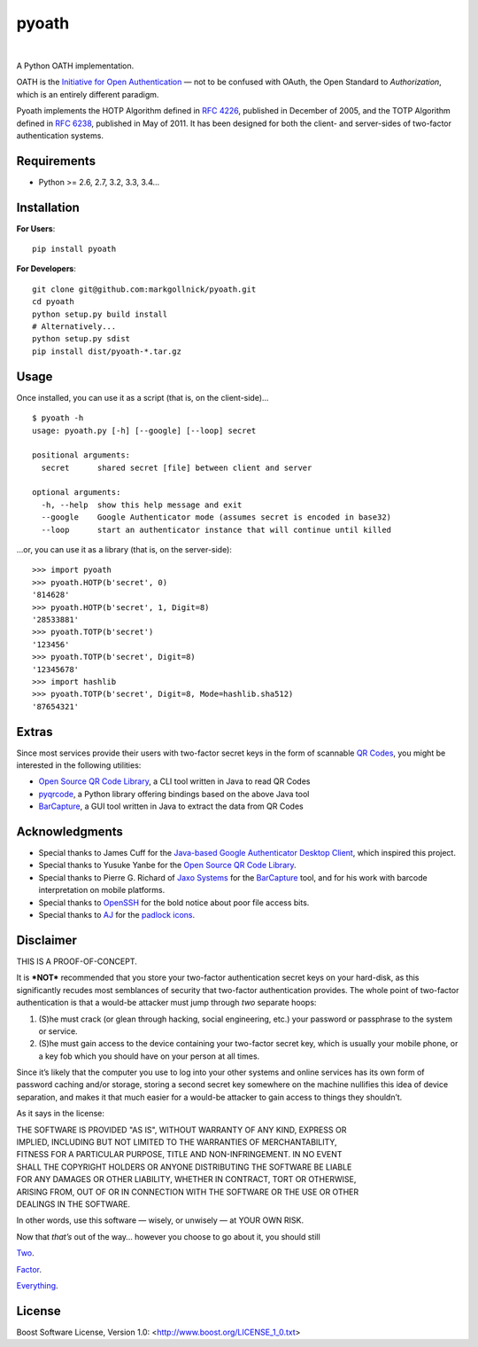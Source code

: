 ﻿
======
pyoath
======

.. image:: https://travis-ci.org/markgollnick/pyoath.svg?branch=master
    :target: https://travis-ci.org/markgollnick/pyoath
    :alt: Build Status

.. image:: https://coveralls.io/repos/markgollnick/pyoath/badge.svg?branch=master
    :target: https://coveralls.io/r/markgollnick/pyoath?branch=master
    :alt: Coverage Status

|

.. image:: https://raw.githubusercontent.com/markgollnick/pyoath/master/padlocks.png
    :alt: Two-Factor Authentication

A Python OATH implementation.

OATH is the `Initiative for Open Authentication`_ — not to be confused with
OAuth, the Open Standard to *Authorization*, which is an entirely different
paradigm.

.. _Initiative for Open Authentication: http://www.openauthentication.org/

Pyoath implements the HOTP Algorithm defined in `RFC 4226`_, published in
December of 2005, and the TOTP Algorithm defined in `RFC 6238`_, published in
May of 2011. It has been designed for both the client- and server-sides of
two-factor authentication systems.

.. _RFC 4226: http://www.ietf.org/rfc/rfc4226.txt
.. _RFC 6238: http://www.ietf.org/rfc/rfc6238.txt


Requirements
------------
    
* Python >= 2.6, 2.7, 3.2, 3.3, 3.4…


Installation
------------

**For Users**::

    pip install pyoath

**For Developers**::

    git clone git@github.com:markgollnick/pyoath.git
    cd pyoath
    python setup.py build install
    # Alternatively...
    python setup.py sdist
    pip install dist/pyoath-*.tar.gz


Usage
-----

Once installed, you can use it as a script (that is, on the client-side)…

::

    $ pyoath -h
    usage: pyoath.py [-h] [--google] [--loop] secret

    positional arguments:
      secret      shared secret [file] between client and server

    optional arguments:
      -h, --help  show this help message and exit
      --google    Google Authenticator mode (assumes secret is encoded in base32)
      --loop      start an authenticator instance that will continue until killed

…or, you can use it as a library (that is, on the server-side)::

    >>> import pyoath
    >>> pyoath.HOTP(b'secret', 0)
    '814628'
    >>> pyoath.HOTP(b'secret', 1, Digit=8)
    '28533881'
    >>> pyoath.TOTP(b'secret')
    '123456'
    >>> pyoath.TOTP(b'secret', Digit=8)
    '12345678'
    >>> import hashlib
    >>> pyoath.TOTP(b'secret', Digit=8, Mode=hashlib.sha512)
    '87654321'


Extras
------

Since most services provide their users with two-factor secret keys in the form
of scannable `QR Codes`_, you might be interested in the following utilities:

- `Open Source QR Code Library`_, a CLI tool written in Java to read QR Codes
- pyqrcode_, a Python library offering bindings based on the above Java tool
- BarCapture_, a GUI tool written in Java to extract the data from QR Codes

.. _QR Codes: https://en.wikipedia.org/wiki/QR_code
.. _Open Source QR Code Library: http://qrcode.sourceforge.jp/
.. _pyqrcode: http://pyqrcode.sourceforge.net/
.. _BarCapture: http://jaxo-systems.com/solutions/barcapture/


Acknowledgments
---------------

- Special thanks to James Cuff for the `Java-based Google Authenticator Desktop
  Client`__, which inspired this project.
- Special thanks to Yusuke Yanbe for the `Open Source QR Code Library`_.
- Special thanks to Pierre G. Richard of `Jaxo Systems`_ for the BarCapture_
  tool, and for his work with barcode interpretation on mobile platforms.
- Special thanks to OpenSSH_ for the bold notice about poor file access bits.
- Special thanks to AJ__ for the padlock__ icons__.

__ http://blog.jcuff.net/2011/02/cli-java-based-google-authenticator.html
.. _Jaxo Systems: http://jaxo-systems.com/
.. _OpenSSH: http://www.openssh.com/
__ https://openclipart.org/user-detail/AJ
__ https://openclipart.org/detail/17931/padlock-by-aj
__ https://openclipart.org/detail/33553/open-padlock-by-anonymous


Disclaimer
----------

THIS IS A PROOF-OF-CONCEPT.

It is ***NOT*** recommended that you store your two-factor authentication
secret keys on your hard-disk, as this significantly recudes most semblances of
security that two-factor authentication provides. The whole point of two-factor
authentication is that a would-be attacker must jump through *two* separate
hoops:

1. (S)he must crack (or glean through hacking, social engineering, etc.) your
   password or passphrase to the system or service.
2. (S)he must gain access to the device containing your two-factor secret key,
   which is usually your mobile phone, or a key fob which you should have on
   your person at all times.

Since it’s likely that the computer you use to log into your other systems and
online services has its own form of password caching and/or storage, storing a
second secret key somewhere on the machine nullifies this idea of device
separation, and makes it that much easier for a would-be attacker to gain
access to things they shouldn’t.

As it says in the license:

| THE SOFTWARE IS PROVIDED "AS IS", WITHOUT WARRANTY OF ANY KIND, EXPRESS OR
| IMPLIED, INCLUDING BUT NOT LIMITED TO THE WARRANTIES OF MERCHANTABILITY,
| FITNESS FOR A PARTICULAR PURPOSE, TITLE AND NON-INFRINGEMENT. IN NO EVENT
| SHALL THE COPYRIGHT HOLDERS OR ANYONE DISTRIBUTING THE SOFTWARE BE LIABLE
| FOR ANY DAMAGES OR OTHER LIABILITY, WHETHER IN CONTRACT, TORT OR OTHERWISE,
| ARISING FROM, OUT OF OR IN CONNECTION WITH THE SOFTWARE OR THE USE OR OTHER
| DEALINGS IN THE SOFTWARE.

In other words, use this software — wisely, or unwisely — at YOUR OWN RISK.

Now that *that’s* out of the way… however you choose to go about it, you should
still

Two__.

Factor__.

Everything__.

__ https://medium.com/@N/how-i-lost-my-50-000-twitter-username-24eb09e026dd
__ http://arstechnica.com/security/2014/03/after-n-hijack-software-engineer-starts-two-factor-authentication-directory/
__ http://socialcustomer.com/2014/04/how-to-enable-two-factor-authentication-on-50-top-websites-including-facebook-twitter-and-others.html


License
-------

Boost Software License, Version 1.0: <http://www.boost.org/LICENSE_1_0.txt>
